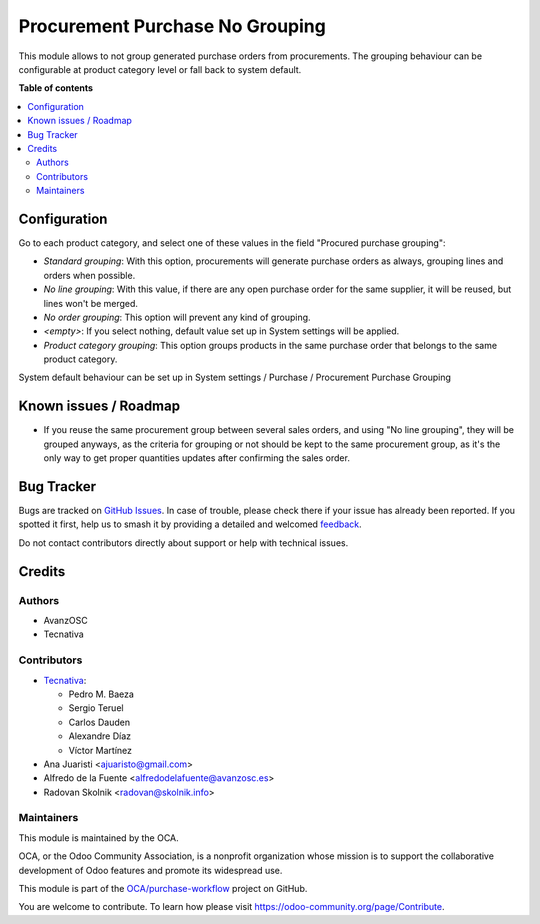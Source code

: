================================
Procurement Purchase No Grouping
================================

.. 
   !!!!!!!!!!!!!!!!!!!!!!!!!!!!!!!!!!!!!!!!!!!!!!!!!!!!
   !! This file is generated by oca-gen-addon-readme !!
   !! changes will be overwritten.                   !!
   !!!!!!!!!!!!!!!!!!!!!!!!!!!!!!!!!!!!!!!!!!!!!!!!!!!!
   !! source digest: sha256:ae442a074b8bf797bf456a5d48ab4d12c2308878b12c0718a6a4b5f1cd014d09
   !!!!!!!!!!!!!!!!!!!!!!!!!!!!!!!!!!!!!!!!!!!!!!!!!!!!

.. |badge1| image:: https://img.shields.io/badge/maturity-Beta-yellow.png
    :target: https://odoo-community.org/page/development-status
    :alt: Beta
.. |badge2| image:: https://img.shields.io/badge/licence-AGPL--3-blue.png
    :target: http://www.gnu.org/licenses/agpl-3.0-standalone.html
    :alt: License: AGPL-3
.. |badge3| image:: https://img.shields.io/badge/github-OCA%2Fpurchase--workflow-lightgray.png?logo=github
    :target: https://github.com/OCA/purchase-workflow/tree/14.0/procurement_purchase_no_grouping
    :alt: OCA/purchase-workflow
.. |badge4| image:: https://img.shields.io/badge/weblate-Translate%20me-F47D42.png
    :target: https://translation.odoo-community.org/projects/purchase-workflow-14-0/purchase-workflow-14-0-procurement_purchase_no_grouping
    :alt: Translate me on Weblate
.. |badge5| image:: https://img.shields.io/badge/runboat-Try%20me-875A7B.png
    :target: https://runboat.odoo-community.org/builds?repo=OCA/purchase-workflow&target_branch=14.0
    :alt: Try me on Runboat

|badge1| |badge2| |badge3| |badge4| |badge5|

This module allows to not group generated purchase orders from procurements.
The grouping behaviour can be configurable at product category level or fall back
to system default.

**Table of contents**

.. contents::
   :local:

Configuration
=============

Go to each product category, and select one of these values in the field
"Procured purchase grouping":

* *Standard grouping*: With this option, procurements will generate
  purchase orders as always, grouping lines and orders when possible.
* *No line grouping*: With this value, if there are any open purchase order
  for the same supplier, it will be reused, but lines won't be merged.
* *No order grouping*: This option will prevent any kind of grouping.
* *<empty>*: If you select nothing, default value set up in System
  settings will be applied.
* *Product category grouping*: This option groups products in the same purchase order that belongs to the same product category.

System default behaviour can be set up in System settings / Purchase / Procurement
Purchase Grouping

Known issues / Roadmap
======================

- If you reuse the same procurement group between several sales orders, and
  using "No line grouping", they will be grouped anyways, as the criteria for
  grouping or not should be kept to the same procurement group, as it's the only
  way to get proper quantities updates after confirming the sales order.

Bug Tracker
===========

Bugs are tracked on `GitHub Issues <https://github.com/OCA/purchase-workflow/issues>`_.
In case of trouble, please check there if your issue has already been reported.
If you spotted it first, help us to smash it by providing a detailed and welcomed
`feedback <https://github.com/OCA/purchase-workflow/issues/new?body=module:%20procurement_purchase_no_grouping%0Aversion:%2014.0%0A%0A**Steps%20to%20reproduce**%0A-%20...%0A%0A**Current%20behavior**%0A%0A**Expected%20behavior**>`_.

Do not contact contributors directly about support or help with technical issues.

Credits
=======

Authors
~~~~~~~

* AvanzOSC
* Tecnativa

Contributors
~~~~~~~~~~~~

* `Tecnativa <https://www.tecnativa.com>`_:

  * Pedro M. Baeza
  * Sergio Teruel
  * Carlos Dauden
  * Alexandre Díaz
  * Víctor Martínez

* Ana Juaristi <ajuaristo@gmail.com>
* Alfredo de la Fuente <alfredodelafuente@avanzosc.es>
* Radovan Skolnik <radovan@skolnik.info>

Maintainers
~~~~~~~~~~~

This module is maintained by the OCA.

.. image:: https://odoo-community.org/logo.png
   :alt: Odoo Community Association
   :target: https://odoo-community.org

OCA, or the Odoo Community Association, is a nonprofit organization whose
mission is to support the collaborative development of Odoo features and
promote its widespread use.

This module is part of the `OCA/purchase-workflow <https://github.com/OCA/purchase-workflow/tree/14.0/procurement_purchase_no_grouping>`_ project on GitHub.

You are welcome to contribute. To learn how please visit https://odoo-community.org/page/Contribute.

